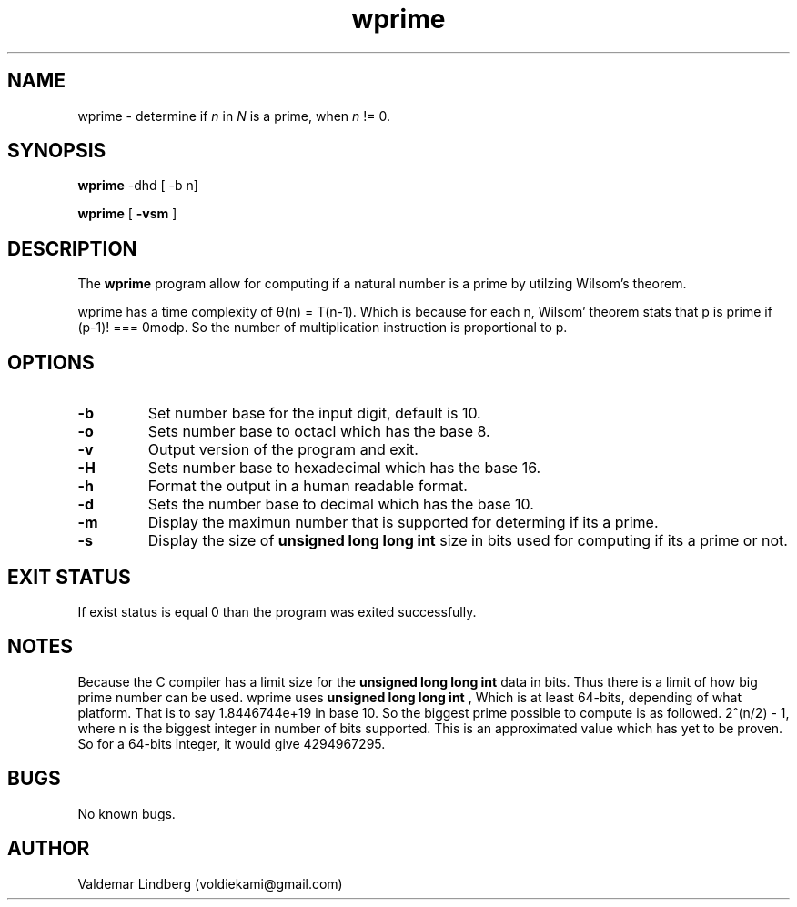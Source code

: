 '\" t
.\" Copyright (c) 2016, valdemar lindberg
.\"
.\" %%%LICENSE_START(GPLv3+_DOC_FULL)
.\" This is free documentation; you can redistribute it and/or
.\" modify it under the terms of the GNU General Public License as
.\" published by the Free Software Foundation; either version 3 of
.\" the License, or (at your option) any later version.
.\"
.\" The GNU General Public License's references to "object code"
.\" and "executables" are to be interpreted as the output of any
.\" document formatting or typesetting system, including
.\" intermediate and printed output.
.\"
.\" This manual is distributed in the hope that it will be useful,
.\" but WITHOUT ANY WARRANTY; without even the implied warranty of
.\" MERCHANTABILITY or FITNESS FOR A PARTICULAR PURPOSE.  See the
.\" GNU General Public License for more details.
.\"
.\" You should have received a copy of the GNU General Public
.\" License along with this manual; if not, see
.\" <http://www.gnu.org/licenses/>.
.\" %%%LICENSE_END

.pc
.TH wprime 1 "03 November 2016" "1.0" "User Commands"
.SH NAME
wprime \- determine if 
.I n 
in
.I N
is a prime, when
.I n
!= 0.

.SH SYNOPSIS
.B wprime
\-dhd  [ -b n]

.B wprime
[
.B \-vsm
]

.SH DESCRIPTION
The 
.B wprime
program allow for computing if a natural number is a prime by utilzing Wilsom's theorem.

wprime has a time complexity of θ(n) = T(n-1). Which is because for each n,
Wilsom' theorem stats that p is prime if (p-1)! === 0modp. So the number of multiplication instruction is proportional to p.

.SH OPTIONS

.\.SH 1. COMMAND-LINE Options
.TP
.B \-b
Set number base for the input digit, default is 10. 
.TP
.B \-o
Sets number base to octacl which has the base 8.
.TP
.B \-v
Output version of the program and exit. 
.TP
.B \-H
Sets number base to hexadecimal which has the base 16.
.TP
.B \-h
Format the output in a human readable format.
.TP
.B \-d
Sets the number base to decimal which has the base 10.
.TP
.B \-m
Display the maximun number that is supported for determing if its a prime. 
.TP
.B \-s
Display the size of 
.B unsigned long long int
size in bits used for computing if its a prime or not.

.SH EXIT STATUS
If exist status is equal 0 than the program was exited successfully.


\#.SH EXAMPLES

\#wprime can take input from either from an argument or regular piping.

\#.B wprime
\#\-h 42
\#.TP
\#Will output in human readable for that 42 is not a prime number.
\#.TP
	
\#.B wprime
\#42 
\#.TP
\#Will output in boolean format. That is to say if 42 is prime, it output 1, if not 0. In this case 0.

\# echo "42" | wprime
\#.B wprime \-b
\#.TP
\#Will 
\#.TP
\#.B wprime \-v
\#.TP
\#Output version of 
\#.B wprime

.SH NOTES
Because the C compiler has a limit size for the 
.B unsigned long long int
data in bits. Thus there is a limit of how big prime number can be used. wprime uses 
.B unsigned long long int
, Which is at least 64-bits, depending of what platform. That is to say 1.8446744e+19 in base 10. So the biggest prime possible to compute is as followed.
2^(n/2) - 1, where n is the biggest integer in number of bits supported. This is an approximated value which has yet to be proven. So for a 64-bits integer, it would give 4294967295.


\#	.SH SEE ALSO
\#   A list of related commands or functions.
.SH BUGS
No known bugs.

.SH AUTHOR
	Valdemar Lindberg (voldiekami@gmail.com)
